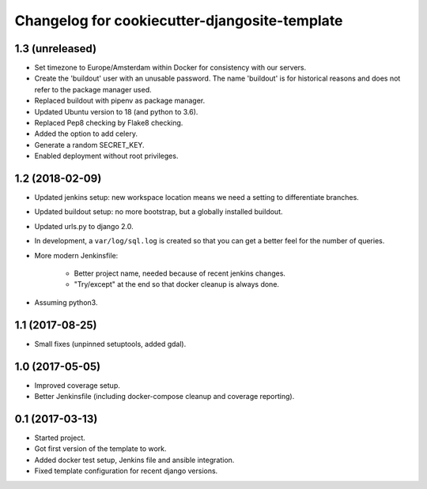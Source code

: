 Changelog for cookiecutter-djangosite-template
==============================================


1.3 (unreleased)
----------------

- Set timezone to Europe/Amsterdam within Docker for consistency with our
  servers.

- Create the 'buildout' user with an unusable password. The name 'buildout'
  is for historical reasons and does not refer to the package manager used.

- Replaced buildout with pipenv as package manager.

- Updated Ubuntu version to 18 (and python to 3.6).

- Replaced Pep8 checking by Flake8 checking.

- Added the option to add celery.

- Generate a random SECRET_KEY.

- Enabled deployment without root privileges.


1.2 (2018-02-09)
----------------

- Updated jenkins setup: new workspace location means we need a setting to
  differentiate branches.

- Updated buildout setup: no more bootstrap, but a globally installed
  buildout.

- Updated urls.py to django 2.0.

- In development, a ``var/log/sql.log`` is created so that you can get a
  better feel for the number of queries.

- More modern Jenkinsfile:

    - Better project name, needed because of recent jenkins changes.

    - "Try/except" at the end so that docker cleanup is always done.

- Assuming python3.


1.1 (2017-08-25)
----------------

- Small fixes (unpinned setuptools, added gdal).


1.0 (2017-05-05)
----------------

- Improved coverage setup.

- Better Jenkinsfile (including docker-compose cleanup and coverage
  reporting).


0.1 (2017-03-13)
----------------

- Started project.

- Got first version of the template to work.

- Added docker test setup, Jenkins file and ansible integration.

- Fixed template configuration for recent django versions.
